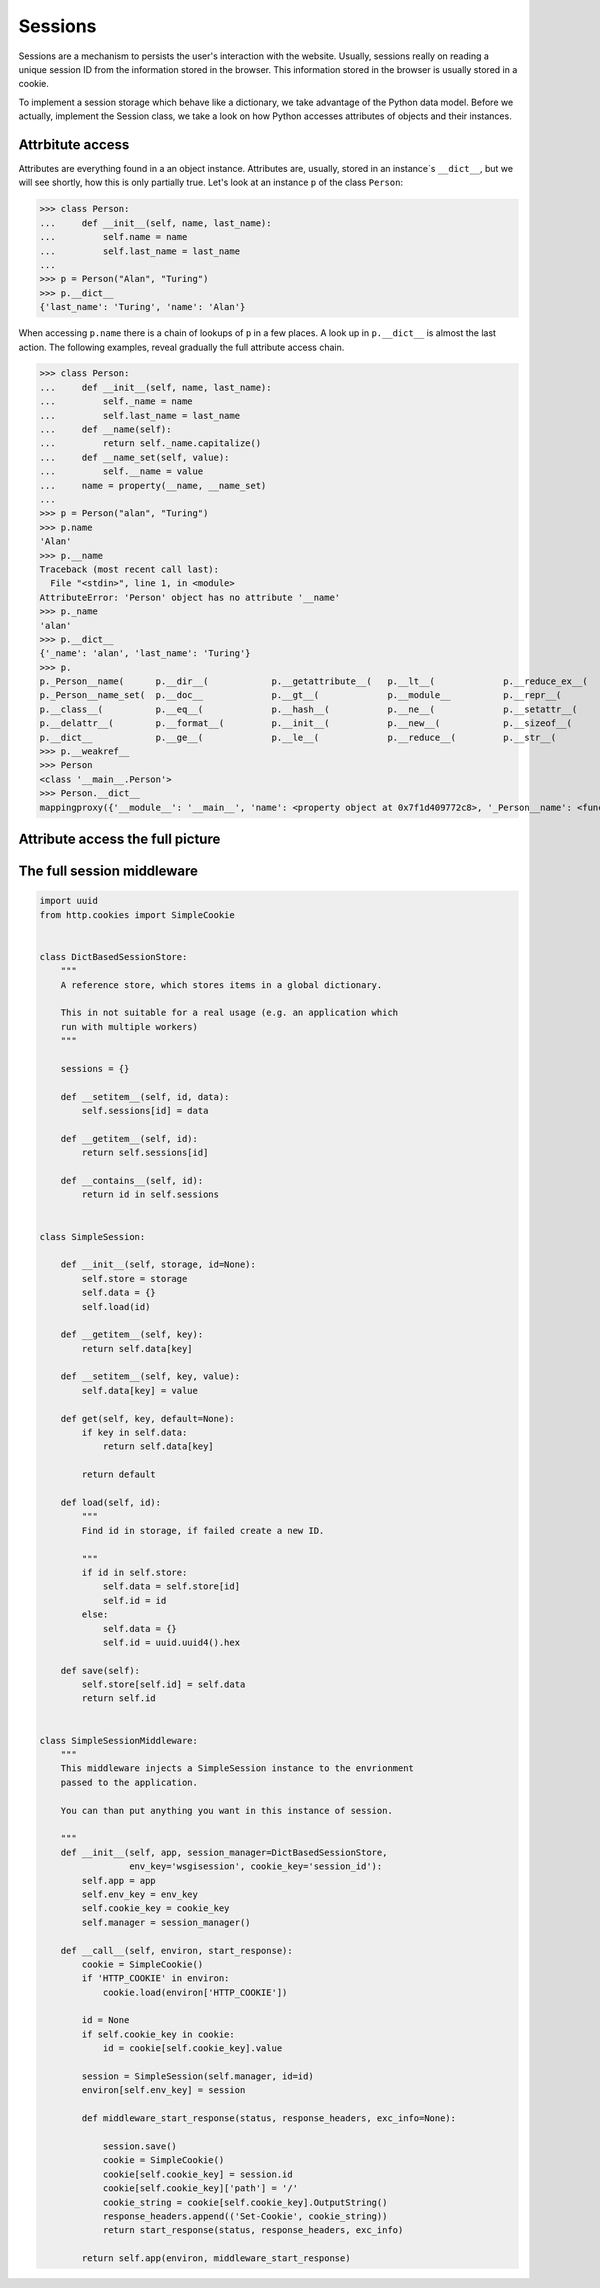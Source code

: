Sessions
========

Sessions are a mechanism to persists the user's interaction with the website.
Usually, sessions really on reading a unique session ID from the information
stored in the browser.
This information stored in the browser is usually stored in a cookie.

To implement a session storage which behave like a dictionary, we take
advantage of the Python data model. Before we actually, implement the Session
class, we take a look on how Python accesses attributes of objects and their
instances.


Attrbitute access
-----------------

Attributes are everything found in a an object instance. Attributes are, usually,
stored in an instance`s ``__dict__``, but we will see shortly, how this is only
partially true. Let's look at an instance ``p`` of the class ``Person``:

.. code:: python

   >>> class Person:
   ...     def __init__(self, name, last_name):
   ...         self.name = name
   ...         self.last_name = last_name
   ...
   >>> p = Person("Alan", "Turing")
   >>> p.__dict__
   {'last_name': 'Turing', 'name': 'Alan'}

When accessing ``p.name`` there is a chain of lookups of ``p`` in a few places.
A look up in ``p.__dict__`` is almost the last action. The following examples,
reveal gradually the full attribute access chain.

>>> class Person:
...     def __init__(self, name, last_name):
...         self._name = name
...         self.last_name = last_name
...     def __name(self):
...         return self._name.capitalize()
...     def __name_set(self, value):
...         self.__name = value
...     name = property(__name, __name_set)
...
>>> p = Person("alan", "Turing")
>>> p.name
'Alan'
>>> p.__name
Traceback (most recent call last):
  File "<stdin>", line 1, in <module>
AttributeError: 'Person' object has no attribute '__name'
>>> p._name
'alan'
>>> p.__dict__
{'_name': 'alan', 'last_name': 'Turing'}
>>> p.
p._Person__name(      p.__dir__(            p.__getattribute__(   p.__lt__(             p.__reduce_ex__(      p.__subclasshook__(   
p._Person__name_set(  p.__doc__             p.__gt__(             p.__module__          p.__repr__(           p.__weakref__         
p.__class__(          p.__eq__(             p.__hash__(           p.__ne__(             p.__setattr__(        p._name               
p.__delattr__(        p.__format__(         p.__init__(           p.__new__(            p.__sizeof__(         p.last_name           
p.__dict__            p.__ge__(             p.__le__(             p.__reduce__(         p.__str__(            p.name                
>>> p.__weakref__
>>> Person
<class '__main__.Person'>
>>> Person.__dict__
mappingproxy({'__module__': '__main__', 'name': <property object at 0x7f1d409772c8>, '_Person__name': <function Person.__name at 0x7f1d4097c598>, '__weakref__': <attribute '__weakref__' of 'Person' objects>, '_Person__name_set': <function Person.__name_set at 0x7f1d4097c620>, '__init__': <function Person.__init__ at 0x7f1d40974158>, '__dict__': <attribute '__dict__' of 'Person' objects>, '__doc__': None})


Attribute access the full picture
---------------------------------




The full session middleware
---------------------------

.. code:: python

   import uuid
   from http.cookies import SimpleCookie


   class DictBasedSessionStore:
       """
       A reference store, which stores items in a global dictionary.

       This in not suitable for a real usage (e.g. an application which
       run with multiple workers)
       """

       sessions = {}

       def __setitem__(self, id, data):
           self.sessions[id] = data

       def __getitem__(self, id):
           return self.sessions[id]

       def __contains__(self, id):
           return id in self.sessions


   class SimpleSession:

       def __init__(self, storage, id=None):
           self.store = storage
           self.data = {}
           self.load(id)

       def __getitem__(self, key):
           return self.data[key]

       def __setitem__(self, key, value):
           self.data[key] = value

       def get(self, key, default=None):
           if key in self.data:
               return self.data[key]

           return default

       def load(self, id):
           """
           Find id in storage, if failed create a new ID.

           """
           if id in self.store:
               self.data = self.store[id]
               self.id = id
           else:
               self.data = {}
               self.id = uuid.uuid4().hex

       def save(self):
           self.store[self.id] = self.data
           return self.id


   class SimpleSessionMiddleware:
       """
       This middleware injects a SimpleSession instance to the envrionment
       passed to the application.

       You can than put anything you want in this instance of session.

       """
       def __init__(self, app, session_manager=DictBasedSessionStore,
                    env_key='wsgisession', cookie_key='session_id'):
           self.app = app
           self.env_key = env_key
           self.cookie_key = cookie_key
           self.manager = session_manager()

       def __call__(self, environ, start_response):
           cookie = SimpleCookie()
           if 'HTTP_COOKIE' in environ:
               cookie.load(environ['HTTP_COOKIE'])

           id = None
           if self.cookie_key in cookie:
               id = cookie[self.cookie_key].value

           session = SimpleSession(self.manager, id=id)
           environ[self.env_key] = session

           def middleware_start_response(status, response_headers, exc_info=None):

               session.save()
               cookie = SimpleCookie()
               cookie[self.cookie_key] = session.id
               cookie[self.cookie_key]['path'] = '/'
               cookie_string = cookie[self.cookie_key].OutputString()
               response_headers.append(('Set-Cookie', cookie_string))
               return start_response(status, response_headers, exc_info)

           return self.app(environ, middleware_start_response)
